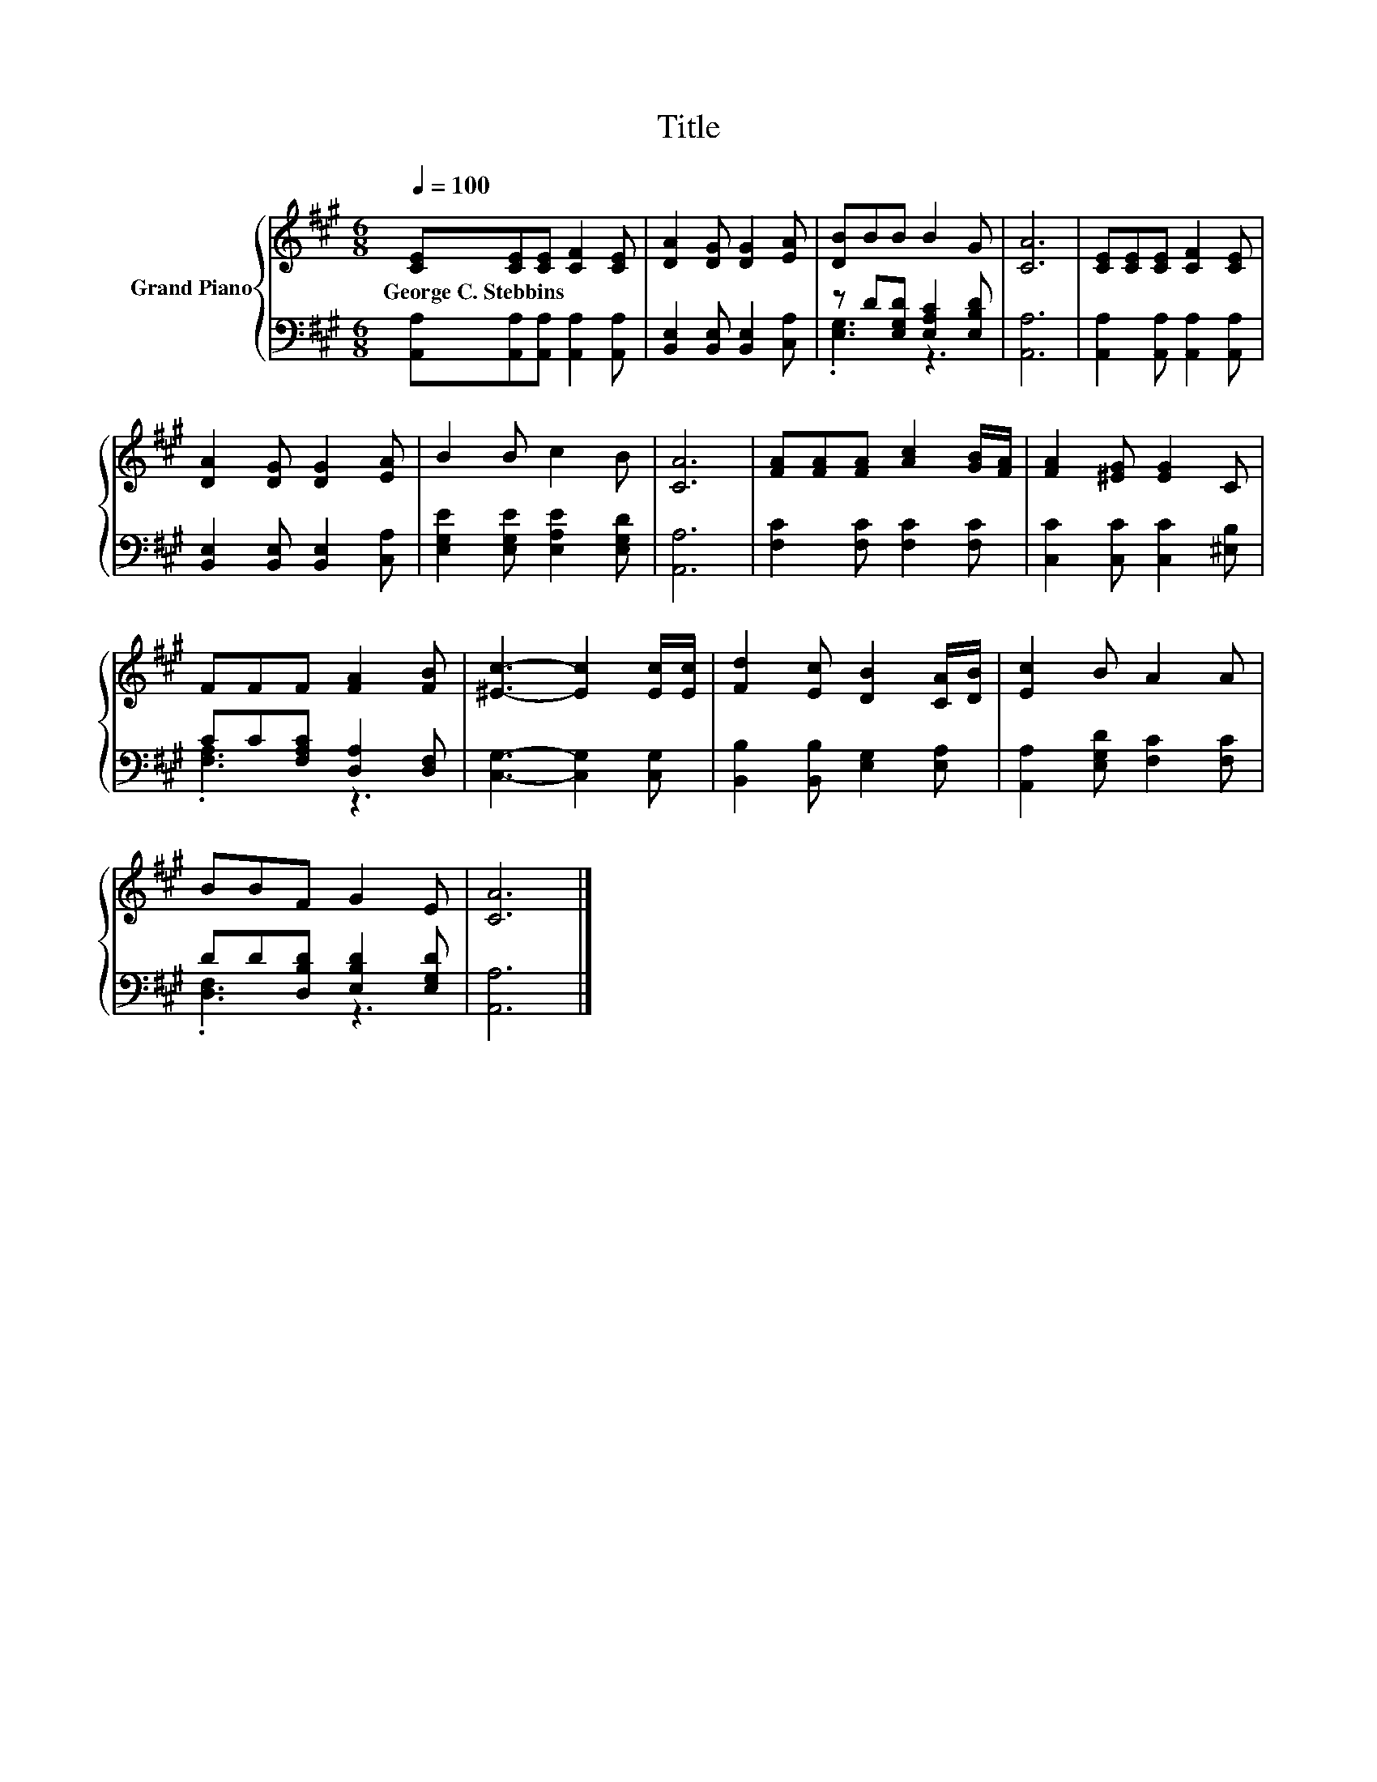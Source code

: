 X:1
T:Title
%%score { 1 | ( 2 3 ) }
L:1/8
Q:1/4=100
M:6/8
K:A
V:1 treble nm="Grand Piano"
V:2 bass 
V:3 bass 
V:1
 [CE][CE][CE] [CF]2 [CE] | [DA]2 [DG] [DG]2 [EA] | [DB]BB B2 G | [CA]6 | [CE][CE][CE] [CF]2 [CE] | %5
w: George~C.~Stebbins * * * *|||||
 [DA]2 [DG] [DG]2 [EA] | B2 B c2 B | [CA]6 | [FA][FA][FA] [Ac]2 [GB]/[FA]/ | [FA]2 [^EG] [EG]2 C | %10
w: |||||
 FFF [FA]2 [FB] | [^Ec]3- [Ec]2 [Ec]/[Ec]/ | [Fd]2 [Ec] [DB]2 [CA]/[DB]/ | [Ec]2 B A2 A | %14
w: ||||
 BBF G2 E | [CA]6 |] %16
w: ||
V:2
 [A,,A,][A,,A,][A,,A,] [A,,A,]2 [A,,A,] | [B,,E,]2 [B,,E,] [B,,E,]2 [C,A,] | %2
 z D[E,G,D] [E,A,C]2 [E,B,D] | [A,,A,]6 | [A,,A,]2 [A,,A,] [A,,A,]2 [A,,A,] | %5
 [B,,E,]2 [B,,E,] [B,,E,]2 [C,A,] | [E,G,E]2 [E,G,E] [E,A,E]2 [E,G,D] | [A,,A,]6 | %8
 [F,C]2 [F,C] [F,C]2 [F,C] | [C,C]2 [C,C] [C,C]2 [^E,B,] | CC[F,A,C] [D,A,]2 [D,F,] | %11
 [C,G,]3- [C,G,]2 [C,G,] | [B,,B,]2 [B,,B,] [E,G,]2 [E,A,] | [A,,A,]2 [E,G,D] [F,C]2 [F,C] | %14
 DD[D,B,D] [E,B,D]2 [E,G,D] | [A,,A,]6 |] %16
V:3
 x6 | x6 | .[E,G,]3 z3 | x6 | x6 | x6 | x6 | x6 | x6 | x6 | .[F,A,]3 z3 | x6 | x6 | x6 | %14
 .[D,F,]3 z3 | x6 |] %16

